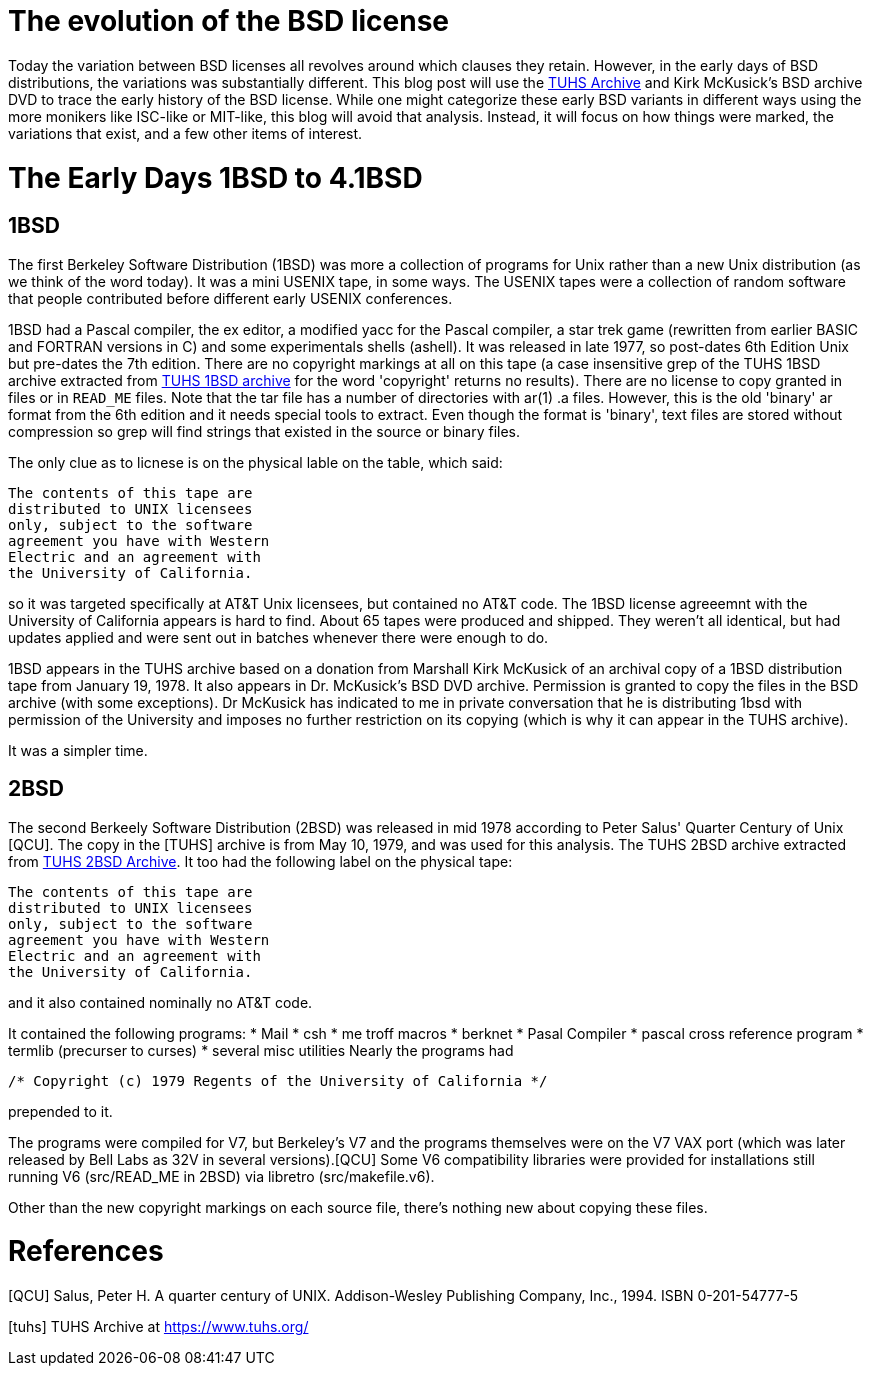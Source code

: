 # The evolution of the BSD license

Today the variation between BSD licenses all revolves around which clauses they retain.
However, in the early days of BSD distributions, the variations was substantially different.
This blog post will use the https://www.tuhs.org[TUHS Archive] and Kirk McKusick's BSD archive DVD to trace the early history of the BSD license.
While one might categorize these early BSD variants in different ways using the more monikers like ISC-like or MIT-like, this blog will avoid that analysis.
Instead, it will focus on how things were marked, the variations that exist, and a few other items of interest.

# The Early Days 1BSD to 4.1BSD

## 1BSD

The first Berkeley Software Distribution (1BSD) was more a collection of programs for Unix rather than a new Unix distribution (as we think of the word today).
It was a mini USENIX tape, in some ways.
The USENIX tapes were a collection of random software that people contributed before different early USENIX conferences.

1BSD had a Pascal compiler, the ex editor, a modified yacc for the Pascal compiler, a star trek game (rewritten from earlier BASIC and FORTRAN versions in C) and some experimentals shells (ashell).
It was released in late 1977, so post-dates 6th Edition Unix but pre-dates the 7th edition.
There are no copyright markings at all on this tape (a case insensitive grep of the TUHS 1BSD archive extracted from https://www.tuhs.org/Archive/Distributions/UCB/1bsd.tar.gz[TUHS 1BSD archive] for the word 'copyright' returns no results).
There are no license to copy granted in files or in  `READ_ME` files.
Note that the tar file has a number of directories with ar(1) .a files.
However, this is the old 'binary' ar format from the 6th edition and it needs special tools to extract.
Even though the format is 'binary', text files are stored without compression so grep will find strings that existed in the source or binary files.

The only clue as to licnese is on the physical lable on the table, which said:

 The contents of this tape are
 distributed to UNIX licensees
 only, subject to the software
 agreement you have with Western
 Electric and an agreement with
 the University of California.

so it was targeted specifically at AT&T Unix licensees, but contained no AT&T code.
The 1BSD license agreeemnt with the University of California appears is hard to find.
About 65 tapes were produced and shipped.
They weren't all identical, but had updates applied and were sent out in batches whenever there were enough to do.

1BSD appears in the TUHS archive based on a donation from Marshall Kirk McKusick of an archival copy of a 1BSD distribution tape from January 19, 1978.
It also appears in Dr. McKusick's BSD DVD archive.
Permission is granted to copy the files in the BSD archive (with some exceptions).
Dr  McKusick has indicated to me in private conversation that he is distributing 1bsd with permission of the University and imposes no further restriction on its copying (which is why it can appear in the TUHS archive).

It was a simpler time.

## 2BSD

The second Berkeely Software Distribution (2BSD) was released in mid 1978 according to Peter Salus' Quarter Century of Unix [QCU].
The copy in the [TUHS] archive is from May 10, 1979, and was used for this analysis.
The TUHS 2BSD archive extracted from https://www.tuhs.org/Archive/Distributions/UCB/2bsd.tar.gz[TUHS 2BSD Archive].
It too had the following label on the physical tape:

 The contents of this tape are
 distributed to UNIX licensees
 only, subject to the software
 agreement you have with Western
 Electric and an agreement with
 the University of California.

and it also contained nominally no AT&T code.

It contained the following programs:
 * Mail
 * csh
 * me troff macros
 * berknet
 * Pasal Compiler
 * pascal cross reference program
 * termlib (precurser to curses)
 * several misc utilities
Nearly the programs had
[source,C]
----
/* Copyright (c) 1979 Regents of the University of California */
----
prepended to it.

The programs were compiled for V7, but Berkeley's V7 and the programs themselves were on the V7 VAX port (which was later released by Bell Labs as 32V in several versions).[QCU]
Some V6 compatibility libraries were provided for installations still running V6 (src/READ_ME in 2BSD) via libretro (src/makefile.v6).

Other than the new copyright markings on each source file, there's nothing new about copying these files.

# References

[QCU] Salus, Peter H. A quarter century of UNIX. Addison-Wesley Publishing Company, Inc., 1994. ISBN 0-201-54777-5

[tuhs] TUHS Archive at https://www.tuhs.org/
